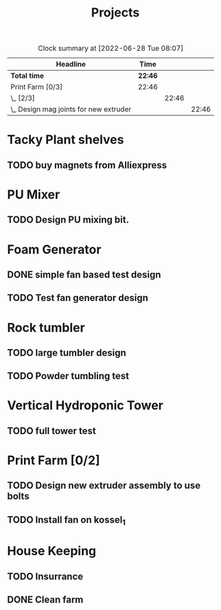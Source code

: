 #+TITLE: Projects

#+BEGIN: clocktable :scope file :maxlevel 3
#+CAPTION: Clock summary at [2022-06-28 Tue 08:07]
| Headline                                 | Time    |       |       |
|------------------------------------------+---------+-------+-------|
| *Total time*                             | *22:46* |       |       |
|------------------------------------------+---------+-------+-------|
| Print Farm [0/3]                         | 22:46   |       |       |
| \_  [2/3]                                |         | 22:46 |       |
| \_    Design mag joints for new extruder |         |       | 22:46 |
#+END:


* Tacky Plant shelves
** TODO buy magnets from Alliexpress
SCHEDULED: <2022-08-09 Tue>
* PU Mixer
** TODO Design PU mixing bit.
SCHEDULED: <2022-08-09 Tue>
* Foam Generator
** DONE simple fan based test design
SCHEDULED: <2022-08-08 Mon>
** TODO Test fan generator design
SCHEDULED: <2022-08-09 Tue>
* Rock tumbler
** TODO large tumbler design
** TODO Powder tumbling test
SCHEDULED: <2022-08-09 Tue>
* Vertical Hydroponic Tower
** TODO full tower test
SCHEDULED: <2022-08-09 Tue>
* Print Farm [0/2]
** TODO Design new extruder assembly to use bolts
** TODO Install fan on kossel_1
SCHEDULED: <2022-08-09 Tue>
* House Keeping
** TODO Insurrance
SCHEDULED: <2022-06-27 Mon>
** DONE Clean farm
SCHEDULED: <2022-06-26 Sun>

